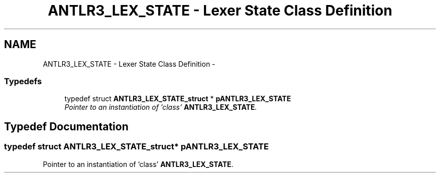 .TH "ANTLR3_LEX_STATE - Lexer State Class Definition" 3 "29 Nov 2010" "Version 3.3" "ANTLR3C" \" -*- nroff -*-
.ad l
.nh
.SH NAME
ANTLR3_LEX_STATE - Lexer State Class Definition \- 
.SS "Typedefs"

.in +1c
.ti -1c
.RI "typedef struct \fBANTLR3_LEX_STATE_struct\fP * \fBpANTLR3_LEX_STATE\fP"
.br
.RI "\fIPointer to an instantiation of 'class' \fBANTLR3_LEX_STATE\fP. \fP"
.in -1c
.SH "Typedef Documentation"
.PP 
.SS "typedef struct \fBANTLR3_LEX_STATE_struct\fP* \fBpANTLR3_LEX_STATE\fP"
.PP
Pointer to an instantiation of 'class' \fBANTLR3_LEX_STATE\fP. 
.PP

